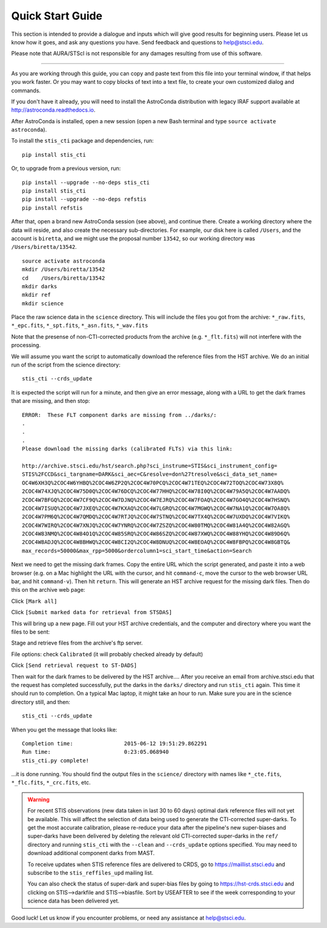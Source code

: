 =================
Quick Start Guide
=================

This section is intended to provide a dialogue and inputs which will give 
good results for beginning users.  Please let us know how it goes, and ask 
any questions you have.  Send feedback and questions to help@stsci.edu.

Please note that AURA/STScI is not responsible for any damages resulting 
from use of this software.

------------------------------------------------------------------------------------------

As you are working through this guide, you can copy and paste text 
from this file into your terminal window, if that helps you work 
faster.  Or you may want to copy blocks of text into a text file, 
to create your own customized dialog and commands.

If you don't have it already, you will need to install the AstroConda distribution with 
legacy IRAF support available at 
http://astroconda.readthedocs.io.

After AstroConda is installed, open a new session (open a new Bash terminal and type 
``source activate astroconda``).

To install the ``stis_cti`` package and dependencies, run:

::
  
  pip install stis_cti

Or, to upgrade from a previous version, run:

::
  
  pip install --upgrade --no-deps stis_cti
  pip install stis_cti
  pip install --upgrade --no-deps refstis
  pip install refstis

After that, open a brand new AstroConda session (see above), and continue there.  
Create a working directory where the data will reside, and also create the 
necessary sub-directories.  For example, our disk here is called ``/Users``, 
and the account is ``biretta``, and we might use the proposal number ``13542``, 
so our working directory was ``/Users/biretta/13542``.

::
  
  source activate astroconda
  mkdir /Users/biretta/13542
  cd    /Users/biretta/13542
  mkdir darks
  mkdir ref
  mkdir science

Place the raw science data in the ``science`` directory.  This will
include the files you got from the archive:
``*_raw.fits``, ``*_epc.fits``, ``*_spt.fits``, ``*_asn.fits``, ``*_wav.fits``

Note that the presense of non-CTI-corrected products from the archive 
(e.g. ``*_flt.fits``) will not interfere with the processing.

We will assume you want the script to automatically download the 
reference files from the HST archive.  We do an initial run of the 
script from the science directory:

::
  
  stis_cti --crds_update

It is expected the script will run for a minute, and then give an
error message, along with a URL to get the dark frames that are
missing, and then stop:

::
   
   ERROR:  These FLT component darks are missing from ../darks/:
   .
   .
   .
   Please download the missing darks (calibrated FLTs) via this link:
  
   http://archive.stsci.edu/hst/search.php?sci_instrume=STIS&sci_instrument_config=
   STIS%2FCCD&sci_targname=DARK&sci_aec=C&resolve=don%27tresolve&sci_data_set_name=
   OC4W6XH3Q%2COC4W6YHBQ%2COC4W6ZP2Q%2COC4W70PCQ%2COC4W71TEQ%2COC4W72TOQ%2COC4W73X8Q%
   2COC4W74XJQ%2COC4W75D0Q%2COC4W76DCQ%2COC4W77HHQ%2COC4W78I0Q%2COC4W79A5Q%2COC4W7AADQ%
   2COC4W7BFGQ%2COC4W7CF9Q%2COC4W7DJNQ%2COC4W7EJRQ%2COC4W7FOAQ%2COC4W7GO4Q%2COC4W7HSNQ%
   2COC4W7ISUQ%2COC4W7JXEQ%2COC4W7KXAQ%2COC4W7LGRQ%2COC4W7MGWQ%2COC4W7NA1Q%2COC4W7OA8Q%
   2COC4W7PM6Q%2COC4W7QMDQ%2COC4W7RTJQ%2COC4W7STNQ%2COC4W7TX4Q%2COC4W7UXDQ%2COC4W7VIKQ%
   2COC4W7WIRQ%2COC4W7XNJQ%2COC4W7YNRQ%2COC4W7ZSZQ%2COC4W80TMQ%2COC4W81A4Q%2COC4W82AGQ%
   2COC4W83NMQ%2COC4W84O1Q%2COC4W85SRQ%2COC4W86SZQ%2COC4W87XWQ%2COC4W88YHQ%2COC4W89D6Q%
   2COC4W8ADJQ%2COC4W8BHWQ%2COC4W8CI2Q%2COC4W8DNUQ%2COC4W8EOAQ%2COC4W8FBPQ%2COC4W8GBTQ&
   max_records=50000&max_rpp=5000&ordercolumn1=sci_start_time&action=Search

Next we need to get the missing dark frames.  Copy the entire URL which 
the script generated, and paste it into a web browser (e.g. on a Mac 
highlight the URL with the cursor, and hit ``command-c``, move the cursor 
to the web browser URL bar, and hit ``command-v``).  Then hit ``return``.  
This will generate an HST archive request for the missing dark files.  
Then do this on the archive web page:

Click ``[Mark all]``

Click ``[Submit marked data for retrieval from STSDAS]``

This will bring up a new page.  Fill out your HST archive credentials,
and the computer and directory where you want the files to be sent:

Stage and retrieve files from the archive's ftp server.

File options: check ``Calibrated`` (it will probably checked already by default)

Click ``[Send retrieval request to ST-DADS]``

Then wait for the dark frames to be delivered by the HST archive....
After you receive an email from archive.stsci.edu that the request has
completed successfully, put the darks in the ``darks/`` directory and run 
``stis_cti`` again.  This time it should run to completion.  On a typical Mac 
laptop, it might take an hour to run.  Make sure you are in the science 
directory still, and then:

::
  
  stis_cti --crds_update

When you get the message that looks like:

.. parsed-literal:: 
   
   Completion time:                2015-06-12 19:51:29.862291
   Run time:                       0:23:05.068940
   stis_cti.py complete!


...it is done running.  You should find the output files in the ``science/`` 
directory with names like ``*_cte.fits``, ``*_flc.fits``, ``*_crc.fits``, etc.

.. Warning::
   
   For recent STIS observations (new data taken in last 30 to 60 days) optimal dark 
   reference files will not yet be available.  This will affect the selection of data 
   being used to generate the CTI-corrected super-darks.  To get the most accurate 
   calibration, please re-reduce your data after the pipeline's new super-biases and 
   super-darks have been delivered by deleting the relevant old CTI-corrected super-darks 
   in the ``ref/`` directory and running ``stis_cti`` with the ``--clean`` and 
   ``--crds_update`` options specified.  You may need to download additional component 
   darks from MAST.
   
   To receive updates when STIS reference files are delivered to CRDS, go to 
   https://maillist.stsci.edu and subscribe to the ``stis_reffiles_upd`` mailing list.
   
   You can also check the status of super-dark and super-bias files by going to 
   https://hst-crds.stsci.edu and clicking on STIS-->darkfile and STIS-->biasfile.  Sort 
   by USEAFTER to see if the week corresponding to your science data has been delivered 
   yet.

Good luck!  Let us know if you encounter problems, or need any assistance at 
help@stsci.edu.

